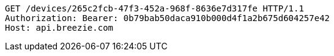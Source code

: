 [source,http,options="nowrap"]
----
GET /devices/265c2fcb-47f3-452a-968f-8636e7d317fe HTTP/1.1
Authorization: Bearer: 0b79bab50daca910b000d4f1a2b675d604257e42
Host: api.breezie.com

----